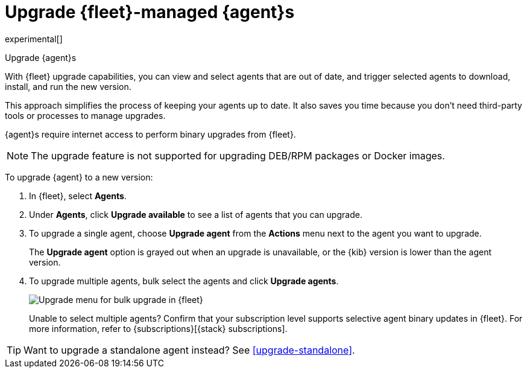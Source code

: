 [[upgrade-elastic-agent]]
= Upgrade {fleet}-managed {agent}s

experimental[]

++++
<titleabbrev>Upgrade {agent}s</titleabbrev>
++++

With {fleet} upgrade capabilities, you can view and select agents that are out
of date, and trigger selected agents to download, install, and run the new
version.

This approach simplifies the process of keeping your agents up to date. It also
saves you time because you don’t need third-party tools or processes to
manage upgrades.

{agent}s require internet access to perform binary upgrades from {fleet}.

NOTE: The upgrade feature is not supported for upgrading DEB/RPM packages or
Docker images.

To upgrade {agent} to a new version:

. In {fleet}, select **Agents**.

. Under **Agents**, click **Upgrade available** to see a list of agents
that you can upgrade.

. To upgrade a single agent, choose **Upgrade agent** from the **Actions** menu
next to the agent you want to upgrade.
+
The **Upgrade agent** option is grayed out when an upgrade is unavailable, or
the {kib} version is lower than the agent version.

. To upgrade multiple agents, bulk select the agents and click
**Upgrade agents**.
+
[role="screenshot"]
image::images/fleet-agents.png[Upgrade menu for bulk upgrade in {fleet}]
+
Unable to select multiple agents? Confirm that your subscription level supports
selective agent binary updates in {fleet}. For more information, refer to
{subscriptions}[{stack} subscriptions].

TIP: Want to upgrade a standalone agent instead? See <<upgrade-standalone>>.
